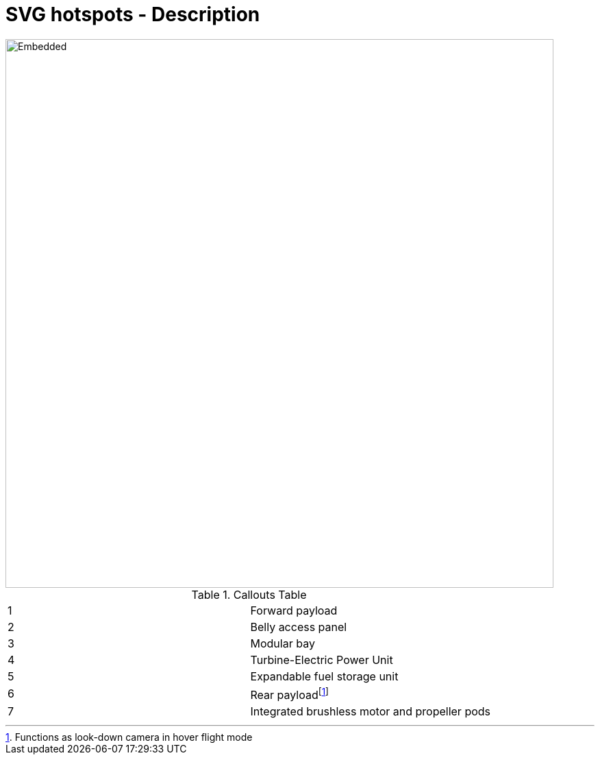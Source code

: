 [[DMC-ASCII1KD-DEMO-000-10-01-01A-040B-A]]
= SVG hotspots - Description
:stylesheet: ..\css\adoc-github.css

ifndef::backend-docbook5[]
++++
<style>
         :target {
            border: 2px solid orange;
            background-color: orange;
            color: orange;
         }
</style>
++++
endif::backend-docbook5[]


////
image::../GFX/SVGInteractive.svg[Embedded,300,opts=inline]

.Parts Table
|===
a|[[p999999999999]]999-999999-999|Circle
a|[[p888888888888]]888-888888-888|Blue Rectangle
a|[[p777777777777]]777-777777-777|Green Rectangle
|===

[[bookmark-a]]Inline anchors make arbitrary content referenceable.

////

image::../GFX/DMC-RSME-E00-01-01-01A-999Z-A.svg[Embedded,800,opts=inline]

.Callouts Table
|===
a|[[DMCRSMEE00010101A999ZA_1]]{counter:DMCRSMEE00010101A999ZA}|Forward payload
a|[[DMCRSMEE00010101A999ZA_2]]{counter:DMCRSMEE00010101A999ZA}|Belly access panel
a|[[DMCRSMEE00010101A999ZA_3]]{counter:DMCRSMEE00010101A999ZA}|Modular bay
a|[[DMCRSMEE00010101A999ZA_4]]{counter:DMCRSMEE00010101A999ZA}|Turbine-Electric Power Unit
a|[[DMCRSMEE00010101A999ZA_5]]{counter:DMCRSMEE00010101A999ZA}|Expandable fuel storage unit
a|[[DMCRSMEE00010101A999ZA_6]]{counter:DMCRSMEE00010101A999ZA}|Rear payloadfootnote:[Functions as look-down camera in hover flight mode]
a|[[DMCRSMEE00010101A999ZA_7]]{counter:DMCRSMEE00010101A999ZA}|Integrated brushless motor and propeller pods
|===

